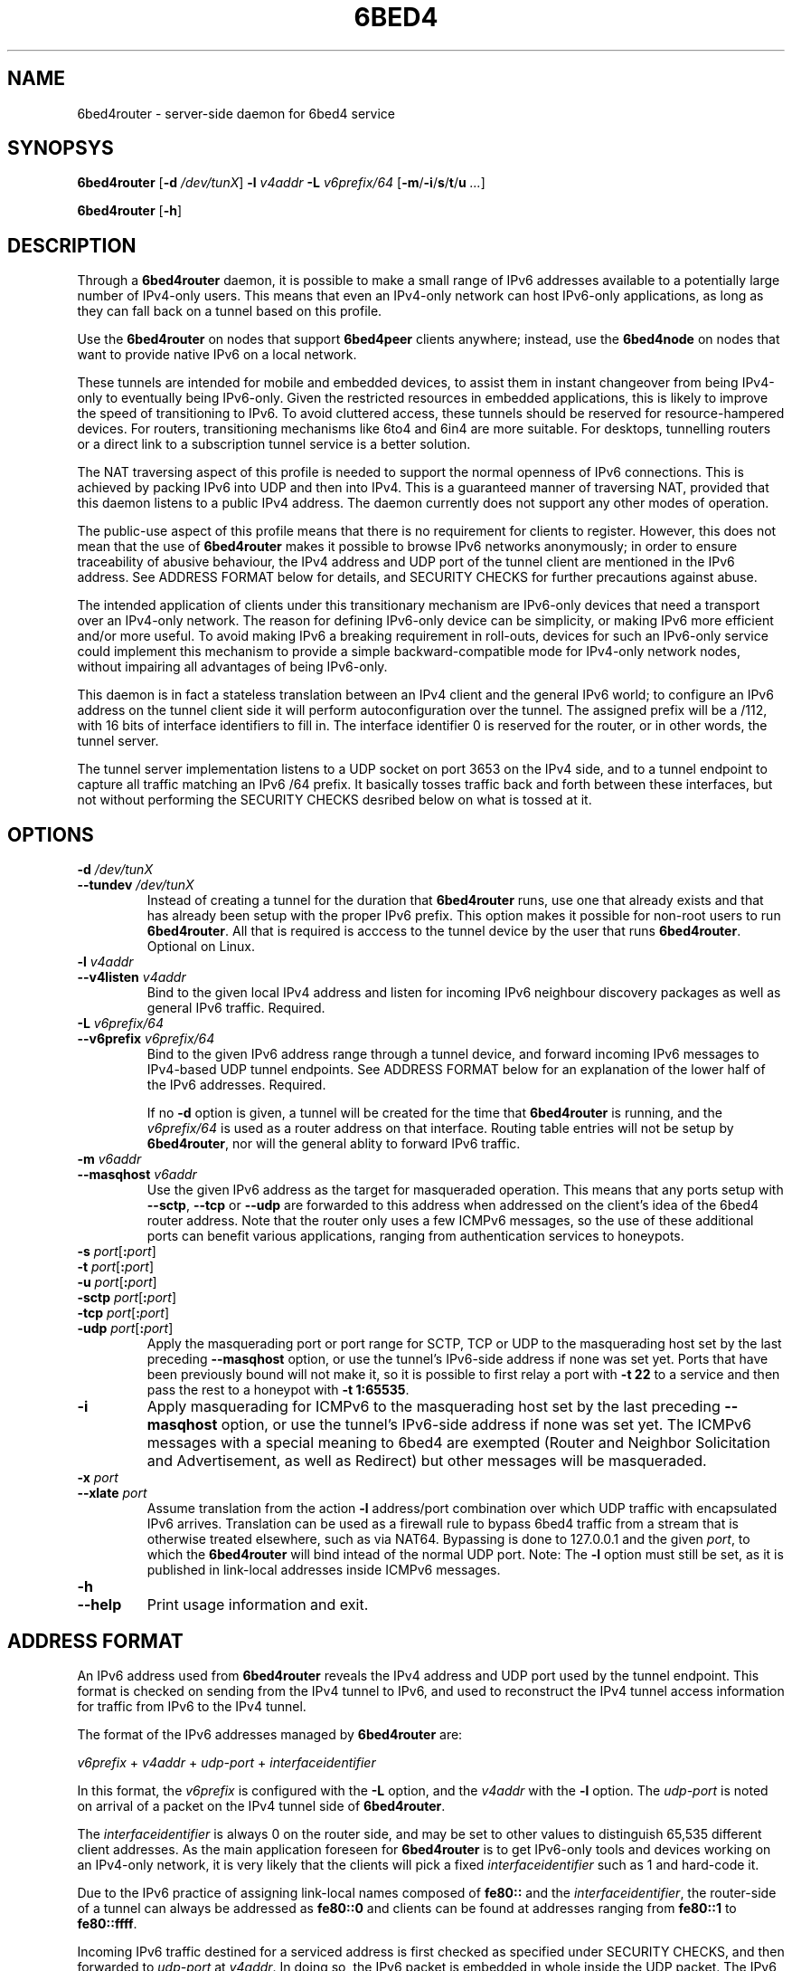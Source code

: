 .TH 6BED4 8 "Februari 1, 2011"
.\" Please adjust this date whenever revising the manpage.
.\"
.\" Some roff macros, for reference:
.\" .nh        disable hyphenation
.\" .hy        enable hyphenation
.\" .ad l      left justify
.\" .ad b      justify to both left and right margins
.\" .nf        disable filling
.\" .fi        enable filling
.\" .br        insert line break
.\" .sp <n>    insert n+1 empty lines
.\" for manpage-specific macros, see man(7)
.SH NAME
6bed4router \- server-side daemon for 6bed4 service
.SH SYNOPSYS
.B 6bed4router
[\fB\-d\fR \fI/dev/tunX\fR] \fB\-l\fR \fIv4addr\fR \fB\-L\fR \fIv6prefix/64\fR [\fB\-m\fR/\fB\-i\fR/\fBs\fR/\fBt\fR/\fBu\fR \fI...\fR]
.PP
.B 6bed4router
[\fB\-h\fR]
.SH DESCRIPTION
.PP
Through a \fB6bed4router\fR daemon, it is possible to make a small range of IPv6
addresses available to a potentially large number of IPv4-only users.  This means that even an IPv4-only
network can host IPv6-only applications, as long as they can fall back on
a tunnel based on this profile.
.PP
Use the \fB6bed4router\fR on nodes that support \fB6bed4peer\fR clients
anywhere; instead, use the \fB6bed4node\fR on nodes that want to provide
native IPv6 on a local network.
.PP
These tunnels are intended for mobile and embedded devices, to assist them
in instant changeover from being IPv4-only to eventually being IPv6-only.
Given the
restricted resources in embedded applications, this is likely to improve
the speed of transitioning to IPv6.  To avoid cluttered access, these
tunnels should be reserved for resource-hampered devices.  For routers,
transitioning mechanisms like 6to4 and 6in4 are more suitable.  For
desktops, tunnelling routers or a direct link to a subscription tunnel
service is a better solution.
.PP
The NAT traversing aspect of this profile is needed to support the normal
openness of IPv6 connections.  This is achieved by packing IPv6 into UDP
and then into IPv4.  This is a guaranteed manner of traversing NAT,
provided that this daemon listens to a public IPv4 address.  The daemon
currently does not support any other modes of operation.
.PP
The public-use aspect of this profile means that there is no requirement for
clients to register.  However, this does not mean that the use of \fB6bed4router\fR
makes it possible to browse IPv6 networks anonymously; in order to
ensure traceability of abusive behaviour, the IPv4 address and UDP port
of the tunnel client are mentioned in the IPv6 address.  See ADDRESS FORMAT
below for details, and SECURITY CHECKS for further precautions against abuse.
.PP
The intended application of clients under this transitionary mechanism are
IPv6-only devices that need a transport over an IPv4-only network.  The
reason for defining IPv6-only device can be simplicity, or making IPv6
more efficient and/or more useful.  To avoid making IPv6 a breaking
requirement in roll-outs, devices for such an IPv6-only service could
implement this mechanism to provide a simple backward-compatible mode for
IPv4-only network nodes, without impairing all advantages of being IPv6-only.
.PP
This daemon is in fact a stateless translation between an IPv4 client
and the general IPv6 world; to configure an IPv6 address on the tunnel
client side it will perform autoconfiguration over the tunnel.  The
assigned prefix will be a /112, with 16 bits of interface identifiers
to fill in.  The interface identifier 0 is reserved for the router,
or in other words, the tunnel server.
.PP
The tunnel server implementation listens to a UDP socket on port 3653
on the IPv4 side, and to a
tunnel endpoint to capture all traffic matching an IPv6 /64 prefix.
It basically tosses traffic back and forth between these interfaces,
but not without performing the SECURITY CHECKS desribed below
on what is tossed at it.
.SH OPTIONS
.TP
\fB\-d\fR \fI/dev/tunX\fR
.TP
\fB\-\-tundev\fR \fI/dev/tunX\fR
Instead of creating a tunnel for the duration that \fB6bed4router\fR runs,
use one that already exists and that has already been setup with
the proper IPv6 prefix.  This option makes it possible for
non-root users to run \fB6bed4router\fR.  All that is required is acccess to
the tunnel device by the user that runs \fB6bed4router\fR.  Optional on Linux.
.TP
\fB\-l\fR \fIv4addr\fR
.TP
\fB\-\-v4listen\fR \fIv4addr\fR
Bind to the given local IPv4 address and listen for incoming IPv6
neighbour discovery packages as well as general IPv6 traffic.  Required.
.TP
\fB\-L\fR \fIv6prefix/64\fR
.TP
\fB\-\-v6prefix\fR \fIv6prefix/64\fR
Bind to the given IPv6 address range through a tunnel device, and
forward incoming IPv6 messages to IPv4-based UDP tunnel endpoints.
See ADDRESS FORMAT below for an explanation of the lower half of
the IPv6 addresses.  Required.
.IP
If no \fB\-d\fR option is given, a tunnel will be created for the time that
\fB6bed4router\fR is running, and the \fIv6prefix/64\fR is used as a router address
on that interface.  Routing table entries will not be setup by \fB6bed4router\fR,
nor will the general ablity to forward IPv6 traffic.
.TP
\fB\-m\fR \fIv6addr\fR
.TP
\fB\-\-masqhost\fR \fIv6addr\fR
Use the given IPv6 address as the target for masqueraded operation.  This
means that any ports setup with \fB\-\-sctp\fR, \fB\-\-tcp\fR or \fB\-\-udp\fR
are forwarded
to this address when addressed on the client's idea of the 6bed4 router
address.  Note that the router only uses a few ICMPv6 messages, so the use
of these additional ports can benefit various applications, ranging from
authentication services to honeypots.
.TP
\fB\-s\fR \fIport\fR[\fB:\fIport\fR]
.TP
\fB\-t\fR \fIport\fR[\fB:\fIport\fR]
.TP
\fB\-u\fR \fIport\fR[\fB:\fIport\fR]
.TP
\fB\-sctp\fR \fIport\fR[\fB:\fIport\fR]
.TP
\fB\-tcp\fR \fIport\fR[\fB:\fIport\fR]
.TP
\fB\-udp\fR \fIport\fR[\fB:\fIport\fR]
Apply the masquerading port or port range for SCTP, TCP or UDP to the
masquerading host set by the last preceding \fB\-\-masqhost\fR option,
or use the tunnel's IPv6-side address
if none was set yet.  Ports that have been previously bound will not make it,
so it is possible to first relay a port with \fB\-t 22\fR to a service and
then pass the rest to a honeypot with \fB\-t 1:65535\fR.
.TP
\fB\-i\fR
Apply masquerading for ICMPv6 to the masquerading host set by the last
preceding \fB\-\-masqhost\fR option, or use the tunnel's IPv6-side address
if none was set yet.  The ICMPv6 messages with a special meaning to 6bed4
are exempted (Router and Neighbor Solicitation and Advertisement, as well
as Redirect) but other messages will be masqueraded.
.TP
\fB\-x\fR \fIport\fR
.TP
\fB\-\-xlate\fR \fIport\fR
Assume translation from the action \fB\-l\fR address/port combination
over which UDP traffic with encapsulated IPv6 arrives.  Translation
can be used as a firewall rule to bypass 6bed4 traffic from a stream
that is otherwise treated elsewhere, such as via NAT64.  Bypassing is
done to 127.0.0.1 and the given \fIport\fR, to which the \fB6bed4router\fR
will bind intead of the normal UDP port.  Note: The \fB\-l\fR option
must still be set, as it is published in link-local addresses inside
ICMPv6 messages.
.TP
\fB\-h\fR
.TP
\fB\-\-help\fR
Print usage information and exit.
.SH ADDRESS FORMAT
.PP
An IPv6 address used from \fB6bed4router\fR reveals the IPv4 address and UDP port
used by the tunnel endpoint.  This format is checked on sending from
the IPv4 tunnel to IPv6, and used to reconstruct the IPv4 tunnel access
information for traffic from IPv6 to the IPv4 tunnel.
.PP
The format of the IPv6 addresses managed by \fB6bed4router\fR are:
.PP
\fIv6prefix\fR + \fIv4addr\fR + \fIudp-port\fR + \fIinterfaceidentifier\fR
.PP
In this format, the \fIv6prefix\fR is configured with the \fB\-L\fR option,
and the \fIv4addr\fR with the \fB\-l\fR option.  The \fIudp-port\fR is noted on
arrival of a packet on the IPv4 tunnel side of \fB6bed4router\fR.
.PP
The \fIinterfaceidentifier\fR is always 0 on the router side, and may be set
to other values to distinguish 65,535 different client addresses.  As
the main application foreseen for \fB6bed4router\fR is to get IPv6-only tools and
devices working on an IPv4-only network, it is very likely that the clients
will pick a fixed \fIinterfaceidentifier\fR such as 1 and hard-code it.
.PP
Due to the IPv6 practice of assigning link-local names composed of \fBfe80::\fR
and the \fIinterfaceidentifier\fR, the router-side of a tunnel can always
be addressed as \fBfe80::0\fR and clients can be found at addresses ranging
from \fBfe80::1\fR to \fBfe80::ffff\fR.
.PP
Incoming IPv6 traffic destined for a serviced address is first checked
as specified under SECURITY CHECKS, and then forwarded to \fIudp-port\fR at
\fIv4addr\fR.  In doing so, the IPv6 packet is embedded in whole inside
the UDP packet.  The IPv6 addresses are not altered, but only used
to derive IPv4 contact information.
.PP
Outgoing IPv6 traffic arriving on the IPv4 tunnel side of \fB6bed4router\fR will
be checked to have been sent from the right \fIv6prefix\fR and mention
the \fIv4addr\fR and \fIudp-port\fR matching the client's public side.  That
is, NAT may translate the IPv4 address and UDP port used, but these
parts of the IPv6 address should show how it is forwarded to \fB6bed4router\fR.
Note that autonegotiation protocol provides this necessary information at the
time the \fB6bed4router\fR daemon starts.  If the NAT mapping changes during the uptime
of the tunnel, a new Router Advertisement is sent from tunnel server to
client, to notify it of the new prefix to use.  The original message is
then discarded.
.PP
If it is desired to keep the same IPv6 address for longer periods, it
is recommended that the client keeps NAT state intact by regularly
sending over the UDP port to the tunnel endpoint.  For example, a regular
ping could do that.  Alternatively, a client-mode only daemon could
ensure that it is sending regularly during the times that an outside
party might wish to send to it.  This is under the assumption that no
explicit mapping in NAT overtakes this responsibility of an active
mapping between the internal and external address space.
.SH SECURITY CHECKS
.PP
Not everything will be passed through \fB6bed4router\fR, even if this would be
technically possible.  A few security checks are applied to silently
drop traffic that looks evil.
.PP
Packets should be long enough to at least contain the IPv6 traffic
and a minimal payload size.  Also, it should not exceed a predefined
MTU of 1280 bytes for IPv6.
.PP
IPv6 traffic uploaded through the IPv4 side should reveal the proper
IPv4 settings in the IPv6 source address, as specified under
ADDRESS FORMAT above.  This is basically the tunnel aspect of egress
filtering.
.PP
Tunnel commands should adhere to the format of RFC 5722 and may not
contain any NUL characters.
.SH BUGS
Currently, \fB6bed4router\fR does not use ICMP notifications at the IPv4
level to provide smart feedback to an IPv6 client.  It is undecided
at this point if this would add value.
.PP
To be able to fallback to this TSP profile, an IPv6-only application
needs to find a \fB6bed4router\fR or similar service.  A general naming
or numbering scheme is needed to make that straightforward.  The
\fB6bed4router\fR service could be setup privately and configured in
individual IPv6-only nodes, but it could accelerate the introduction
of IPv6-only nodes if this were organised by network providers.
.PP
Ideally, \fB6bed4router\fR would be near all heavily connected nodes
of the Internet.  There, they would improve connectivity without
being a detour for the traffic.  Alternatively, it would be located
in various uplinks.  To optimise routing, it is possible to assign
a fixed IPv4 address and IPv6 prefix for \fB6bed4router\fR running
anywhere; its stateless operation means that traffic going back and
forth can go through different instances of \fB6bed4router\fR without
posing problems.
.PP
The \fB6bed4router\fR daemon is a piece of highly efficient code,
and it should be able to handle very high bandwidths.  A stress
test has not been conducted yet.
.PP
This daemon does not pass on QoS headers as it should according to the
specification.
.SH LICENSE
Released under a BSD-style license without advertisement clause.
.SH SEE ALSO
The 0cpm project is an example of an IPv6-only SIP application
that can use \fB6bed4router\fR and comparable TSP tunnel services to
demonstrate the advantages of IPv6 to end users.  It is also
a typical example of a transitionary need for something like
\fB6bed4router\fR.
.PP
http://0cpm.org/ \- the homepage of the 0cpm project.
.PP
http://devel.0cpm.org/6bed4/ \- the homepage of \fB6bed4\fR.
.PP
RFC 5722 \- the authoritative description of TSP, of which \fB6bed4\fR
implements a specific profile for public service under NAT traversal.
.SH AUTHOR
\fB6bed4router\fR was written by Rick van Rein from OpenFortress.
It was created to support the 0cpm project.
